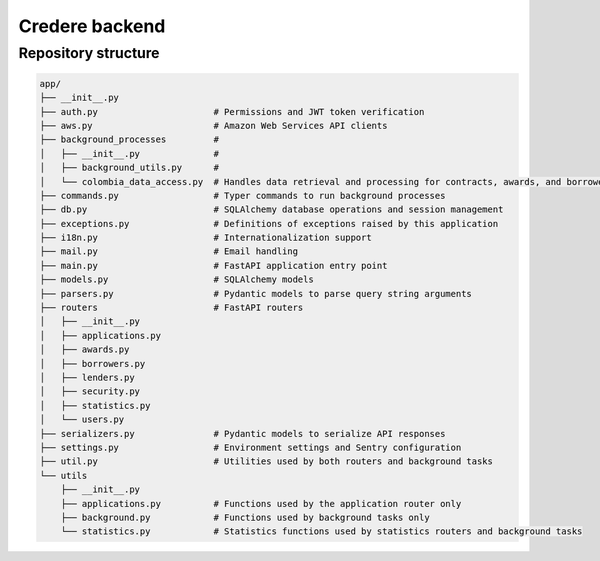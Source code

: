Credere backend
===============

Repository structure
--------------------

.. tree app/ -I '__pycache__'

.. code-block:: none

   app/
   ├── __init__.py
   ├── auth.py                      # Permissions and JWT token verification
   ├── aws.py                       # Amazon Web Services API clients
   ├── background_processes         #
   │   ├── __init__.py              #
   │   ├── background_utils.py      #
   │   └── colombia_data_access.py  # Handles data retrieval and processing for contracts, awards, and borrowers
   ├── commands.py                  # Typer commands to run background processes
   ├── db.py                        # SQLAlchemy database operations and session management
   ├── exceptions.py                # Definitions of exceptions raised by this application
   ├── i18n.py                      # Internationalization support
   ├── mail.py                      # Email handling
   ├── main.py                      # FastAPI application entry point
   ├── models.py                    # SQLAlchemy models
   ├── parsers.py                   # Pydantic models to parse query string arguments
   ├── routers                      # FastAPI routers
   │   ├── __init__.py
   │   ├── applications.py
   │   ├── awards.py
   │   ├── borrowers.py
   │   ├── lenders.py
   │   ├── security.py
   │   ├── statistics.py
   │   └── users.py
   ├── serializers.py               # Pydantic models to serialize API responses
   ├── settings.py                  # Environment settings and Sentry configuration
   ├── util.py                      # Utilities used by both routers and background tasks
   └── utils
       ├── __init__.py
       ├── applications.py          # Functions used by the application router only
       ├── background.py            # Functions used by background tasks only
       └── statistics.py            # Statistics functions used by statistics routers and background tasks
